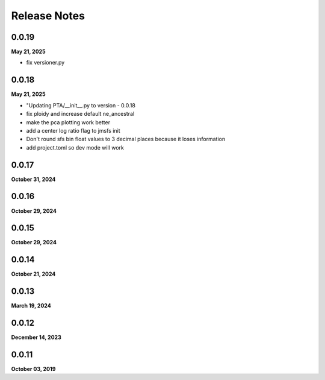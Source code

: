 .. _release_notes:

Release Notes
=============

0.0.19
------
**May 21, 2025**

- fix versioner.py

0.0.18
------
**May 21, 2025**

-  "Updating PTA/__init__.py to version - 0.0.18
- fix ploidy and increase default ne_ancestral
- make the pca plotting work better
- add a center log ratio flag to jmsfs init
- Don't round sfs bin float values to 3 decimal places because it loses information
- add project.toml so dev mode will work

0.0.17
------
**October 31, 2024**

0.0.16
------
**October 29, 2024**

0.0.15
------
**October 29, 2024**

0.0.14
------
**October 21, 2024**

0.0.13
------
**March 19, 2024**

0.0.12
------
**December 14, 2023**

0.0.11
------
**October 03, 2019**

